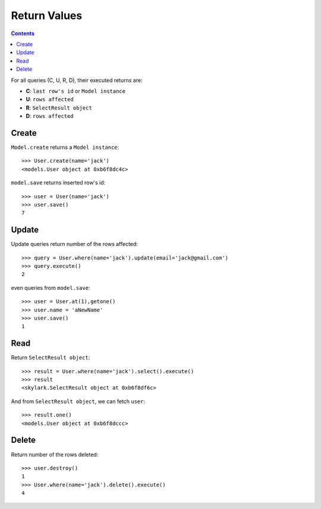 .. _returns:

Return Values
=============

.. Contents::

For all queries (C, U, R, D), their executed returns are:

- **C**:  ``last row's id`` or ``Model instance``

- **U**:  ``rows affected``

- **R**: ``SelectResult object``

- **D**:  ``rows affected``

Create
-------

``Model.create`` returns a ``Model instance``::

    >>> User.create(name='jack')
    <models.User object at 0xb6f8dc4c>

``model.save`` returns inserted row's id::


    >>> user = User(name='jack')
    >>> user.save()
    7

Update
-------

Update queries return number of the rows affected::


    >>> query = User.where(name='jack').update(email='jack@gmail.com')
    >>> query.execute()
    2

even queries from ``model.save``::

    >>> user = User.at(1),getone()
    >>> user.name = 'aNewName'
    >>> user.save()
    1

Read
----

Return ``SelectResult object``::

    >>> result = User.where(name='jack').select().execute()
    >>> result
    <skylark.SelectResult object at 0xb6f8df6c>

And from ``SelectResult object``, we can fetch ``user``::

    >>> result.one()
    <models.User object at 0xb6f8dccc>


Delete
------

Return number of the rows deleted::


    >>> user.destroy()
    1
    >>> User.where(name='jack').delete().execute()
    4
